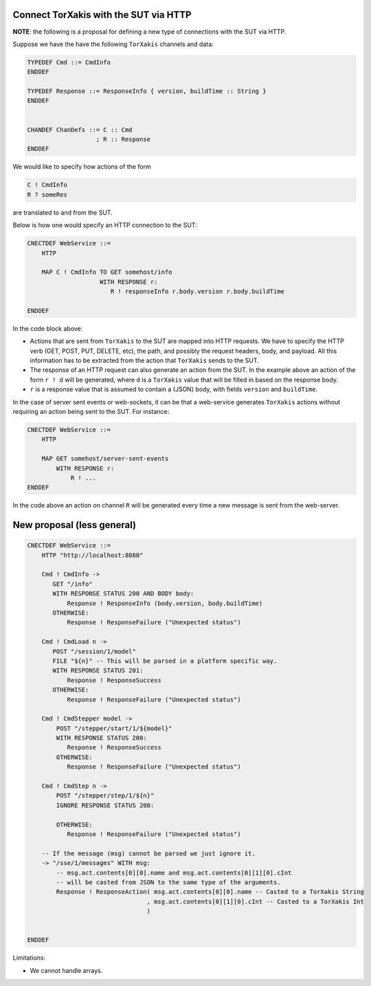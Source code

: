 Connect TorXakis with the SUT via HTTP
======================================

**NOTE**: the following is a proposal for defining a new type of connections
with the SUT via HTTP.

Suppose we have the have the following ``TorXakis`` channels and data:

.. code-block:: text

   TYPEDEF Cmd ::= CmdInfo
   ENDDEF

   TYPEDEF Response ::= ResponseInfo { version, buildTime :: String }
   ENDDEF


   CHANDEF ChanDefs ::= C :: Cmd 
                      ; R :: Response
   ENDDEF


We would like to specify how actions of the form

.. code-block:: text

   C ! CmdInfo
   R ? someRes

are translated to and from the SUT.


Below is how one would specify an HTTP connection to the SUT:

.. code-block:: text

   CNECTDEF WebService ::=
       HTTP

       MAP C ! CmdInfo TO GET somehost/info
                       WITH RESPONSE r:
                          R ! responseInfo r.body.version r.body.buildTime

   ENDDEF

In the code block above:

- Actions that are sent from ``TorXakis`` to the SUT are mapped into HTTP
  requests. We have to specify the HTTP verb (GET, POST, PUT, DELETE, etc), the
  path, and possibly the request headers, body, and payload. All this
  information has to be extracted from the action that ``TorXakis`` sends to
  the SUT.
- The response of an HTTP request can also generate an action from the SUT. In
  the example above an action of the form ``r ! d`` will be generated, where
  ``d`` is a ``TorXakis`` value that will be filled in based on the response
  body.
- ``r`` is a response value that is assumed to contain a (JSON) body, with
  fields ``version`` and ``buildTime``.

In the case of server sent events or web-sockets, it can be that a web-service
generates ``TorXakis`` actions without requiring an action being sent to the
SUT. For instance:

.. code-block:: text

   CNECTDEF WebService ::=
       HTTP

       MAP GET somehost/server-sent-events
           WITH RESPONSE r:
               R ! ...
   ENDDEF

In the code above an action on channel ``R`` will be generated every time a new
message is sent from the web-server.


New proposal (less general)
===========================

.. code-block:: text

    CNECTDEF WebService ::=
        HTTP "http://localhost:8080"
    
        Cmd ! CmdInfo ->
           GET "/info"
           WITH RESPONSE STATUS 200 AND BODY body:
               Response ! ResponseInfo (body.version, body.buildTime)
           OTHERWISE:
               Response ! ResponseFailure ("Unexpected status")
    
        Cmd ! CmdLoad n ->
           POST "/session/1/model"
           FILE "${n}" -- This will be parsed in a platform specific way.
           WITH RESPONSE STATUS 201:
               Response ! ResponseSuccess
           OTHERWISE:
               Response ! ResponseFailure ("Unexpected status")
    
        Cmd ! CmdStepper model ->
            POST "/stepper/start/1/${model}"
            WITH RESPONSE STATUS 200:
               Response ! ResponseSuccess
            OTHERWISE:
               Response ! ResponseFailure ("Unexpected status")
    
        Cmd ! CmdStep n ->
            POST "/stepper/step/1/${n}"
            IGNORE RESPONSE STATUS 200:
    
            OTHERWISE:
               Response ! ResponseFailure ("Unexpected status")
    
        -- If the message (msg) cannot be parsed we just ignore it.
        -> "/sse/1/messages" WITH msg:
            -- msg.act.contents[0][0].name and msg.act.contents[0][1][0].cInt
            -- will be casted from JSON to the same type of the arguments.
            Response ! ResponseAction( msg.act.contents[0][0].name -- Casted to a TorXakis String
                                     , msg.act.contents[0][1][0].cInt -- Casted to a TorXakis Int
                                     )
        
    
    ENDDEF                

Limitations:

- We cannot handle arrays.
